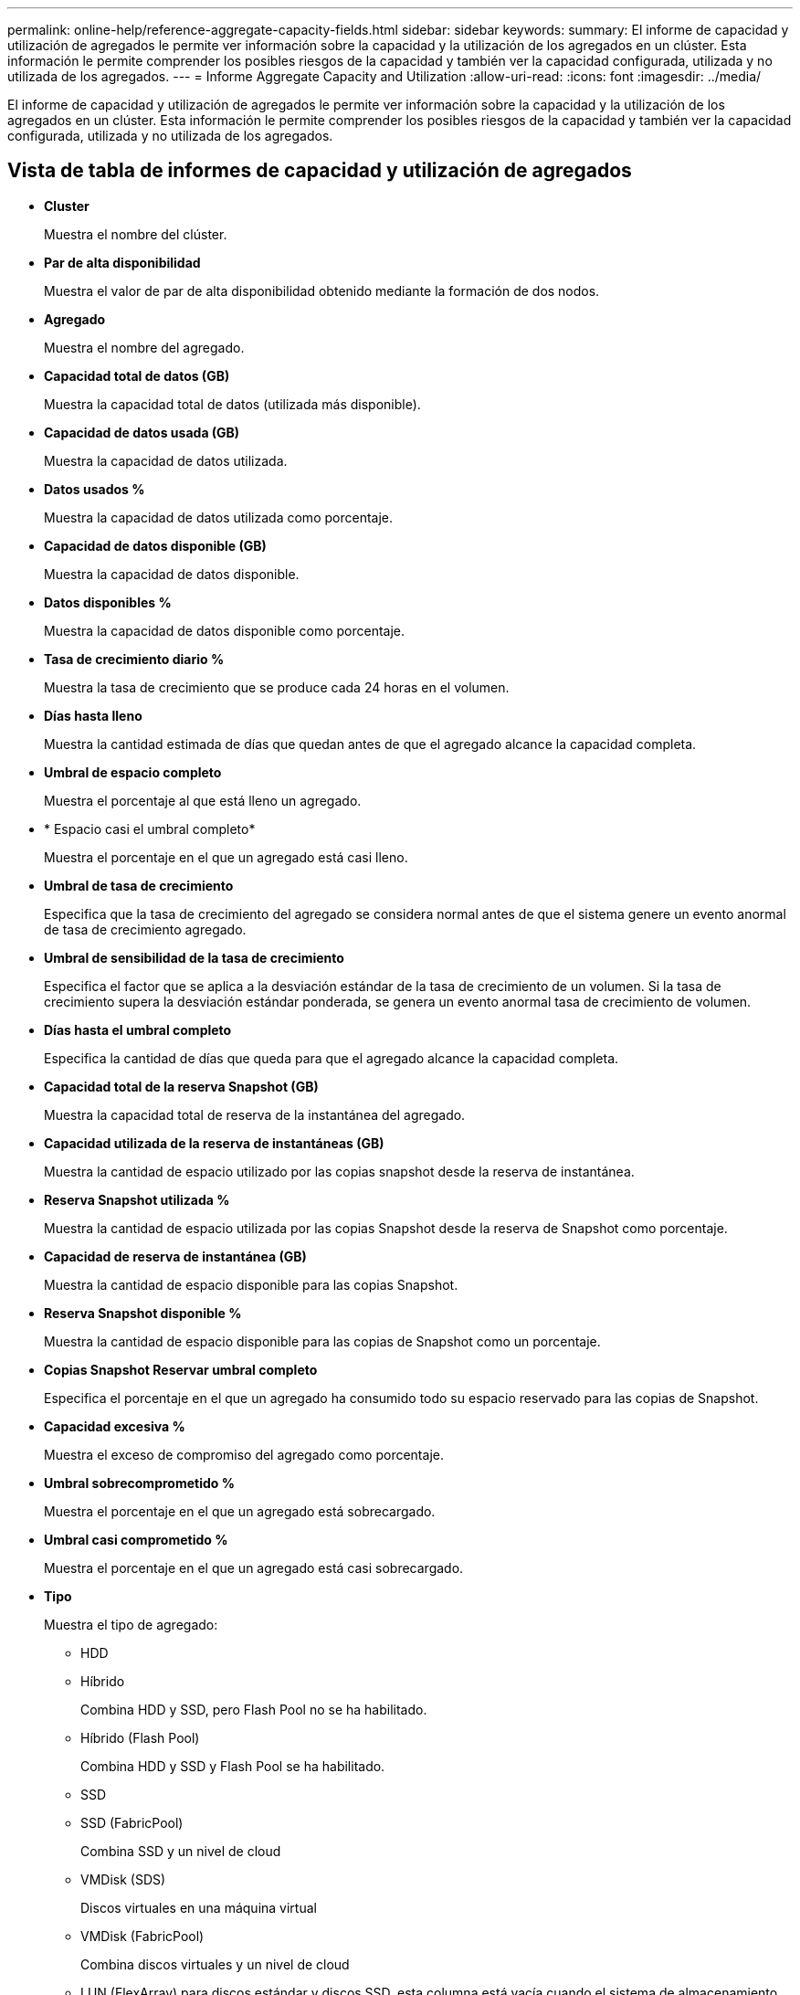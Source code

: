 ---
permalink: online-help/reference-aggregate-capacity-fields.html 
sidebar: sidebar 
keywords:  
summary: El informe de capacidad y utilización de agregados le permite ver información sobre la capacidad y la utilización de los agregados en un clúster. Esta información le permite comprender los posibles riesgos de la capacidad y también ver la capacidad configurada, utilizada y no utilizada de los agregados. 
---
= Informe Aggregate Capacity and Utilization
:allow-uri-read: 
:icons: font
:imagesdir: ../media/


[role="lead"]
El informe de capacidad y utilización de agregados le permite ver información sobre la capacidad y la utilización de los agregados en un clúster. Esta información le permite comprender los posibles riesgos de la capacidad y también ver la capacidad configurada, utilizada y no utilizada de los agregados.



== Vista de tabla de informes de capacidad y utilización de agregados

* *Cluster*
+
Muestra el nombre del clúster.

* *Par de alta disponibilidad*
+
Muestra el valor de par de alta disponibilidad obtenido mediante la formación de dos nodos.

* *Agregado*
+
Muestra el nombre del agregado.

* *Capacidad total de datos (GB)*
+
Muestra la capacidad total de datos (utilizada más disponible).

* *Capacidad de datos usada (GB)*
+
Muestra la capacidad de datos utilizada.

* *Datos usados %*
+
Muestra la capacidad de datos utilizada como porcentaje.

* *Capacidad de datos disponible (GB)*
+
Muestra la capacidad de datos disponible.

* *Datos disponibles %*
+
Muestra la capacidad de datos disponible como porcentaje.

* *Tasa de crecimiento diario %*
+
Muestra la tasa de crecimiento que se produce cada 24 horas en el volumen.

* *Días hasta lleno*
+
Muestra la cantidad estimada de días que quedan antes de que el agregado alcance la capacidad completa.

* *Umbral de espacio completo*
+
Muestra el porcentaje al que está lleno un agregado.

* * Espacio casi el umbral completo*
+
Muestra el porcentaje en el que un agregado está casi lleno.

* *Umbral de tasa de crecimiento*
+
Especifica que la tasa de crecimiento del agregado se considera normal antes de que el sistema genere un evento anormal de tasa de crecimiento agregado.

* *Umbral de sensibilidad de la tasa de crecimiento*
+
Especifica el factor que se aplica a la desviación estándar de la tasa de crecimiento de un volumen. Si la tasa de crecimiento supera la desviación estándar ponderada, se genera un evento anormal tasa de crecimiento de volumen.

* *Días hasta el umbral completo*
+
Especifica la cantidad de días que queda para que el agregado alcance la capacidad completa.

* *Capacidad total de la reserva Snapshot (GB)*
+
Muestra la capacidad total de reserva de la instantánea del agregado.

* *Capacidad utilizada de la reserva de instantáneas (GB)*
+
Muestra la cantidad de espacio utilizado por las copias snapshot desde la reserva de instantánea.

* *Reserva Snapshot utilizada %*
+
Muestra la cantidad de espacio utilizada por las copias Snapshot desde la reserva de Snapshot como porcentaje.

* *Capacidad de reserva de instantánea (GB)*
+
Muestra la cantidad de espacio disponible para las copias Snapshot.

* *Reserva Snapshot disponible %*
+
Muestra la cantidad de espacio disponible para las copias de Snapshot como un porcentaje.

* *Copias Snapshot Reservar umbral completo*
+
Especifica el porcentaje en el que un agregado ha consumido todo su espacio reservado para las copias de Snapshot.

* *Capacidad excesiva %*
+
Muestra el exceso de compromiso del agregado como porcentaje.

* *Umbral sobrecomprometido %*
+
Muestra el porcentaje en el que un agregado está sobrecargado.

* *Umbral casi comprometido %*
+
Muestra el porcentaje en el que un agregado está casi sobrecargado.

* *Tipo*
+
Muestra el tipo de agregado:

+
** HDD
** Híbrido
+
Combina HDD y SSD, pero Flash Pool no se ha habilitado.

** Híbrido (Flash Pool)
+
Combina HDD y SSD y Flash Pool se ha habilitado.

** SSD
** SSD (FabricPool)
+
Combina SSD y un nivel de cloud

** VMDisk (SDS)
+
Discos virtuales en una máquina virtual

** VMDisk (FabricPool)
+
Combina discos virtuales y un nivel de cloud

** LUN (FlexArray) para discos estándar y discos SSD, esta columna está vacía cuando el sistema de almacenamiento supervisado ejecuta una versión de ONTAP anterior a 8.3.


* *Tipo RAID*
+
Muestra el tipo de configuración RAID.

* *Estado agregado*
+
Muestra el estado actual del agregado.

* *Tipo de SnapLock*
+
Indica si el agregado es un agregado de SnapLock o no de SnapLock.

* *Espacio de Cloud Tier utilizado (GB)*
+
Muestra la cantidad de capacidad de datos que se está usando actualmente en el nivel de cloud.

* *Nivel de cloud*
+
Muestra el nombre del nivel de cloud cuando lo creó ONTAP.


